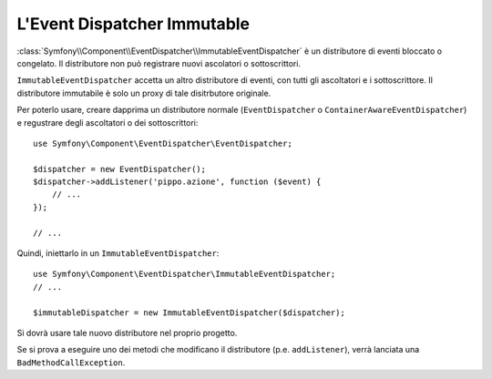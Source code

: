 .. index::
    single: Event Dispatcher; Immutable

L'Event Dispatcher Immutable 
============================

:class:`Symfony\\Component\\EventDispatcher\\ImmutableEventDispatcher` è un
distributore di eventi bloccato o congelato. Il distributore non può registrare nuovi
ascolatori o sottoscrittori.

``ImmutableEventDispatcher`` accetta un altro distributore di eventi, con tutti gli
ascoltatori e i sottoscrittore. Il distributore immutabile è solo un proxy di tale
disitrbutore originale.

Per poterlo usare, creare dapprima un distributore normale (``EventDispatcher`` o
``ContainerAwareEventDispatcher``) e regustrare degli ascoltatori o dei
sottoscrittori::

    use Symfony\Component\EventDispatcher\EventDispatcher;

    $dispatcher = new EventDispatcher();
    $dispatcher->addListener('pippo.azione', function ($event) {
        // ...
    });

    // ...

Quindi, iniettarlo in un ``ImmutableEventDispatcher``::

    use Symfony\Component\EventDispatcher\ImmutableEventDispatcher;
    // ...

    $immutableDispatcher = new ImmutableEventDispatcher($dispatcher);

Si dovrà usare tale nuovo distributore nel proprio progetto.

Se si prova a eseguire uno dei metodi che modificano il distributore
(p.e. ``addListener``), verrà lanciata una ``BadMethodCallException``.
